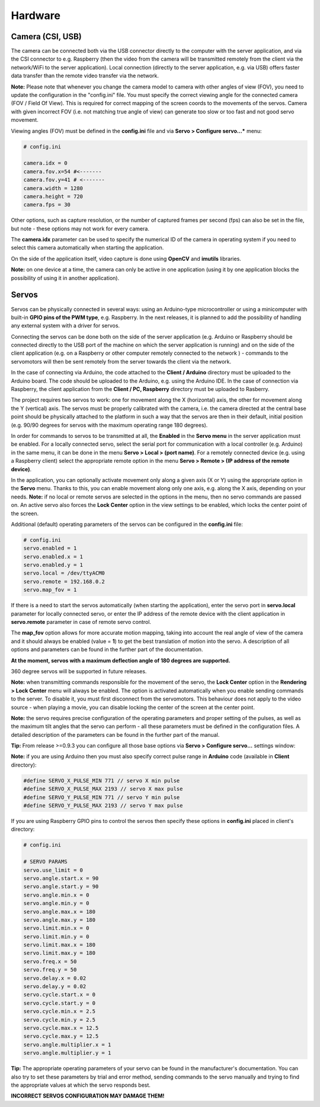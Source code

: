 Hardware
========

Camera (CSI, USB)
-----------------

The camera can be connected both via the USB connector directly to the
computer with the server application, and via the CSI connector to e.g.
Raspberry (then the video from the camera will be transmitted remotely
from the client via the network/WiFi to the server application). Local
connection (directly to the server application, e.g. via USB) offers faster 
data transfer than the remote video transfer via the network.

**Note:** Please note that whenever you change the camera model to
camera with other angles of view (FOV), you need to update the configuration 
in the "config.ini" file. You must specify the correct viewing angle
for the connected camera (FOV / Field Of View). This is required for
correct mapping of the screen coords to the movements of the servos. Camera with given
incorrect FOV (i.e. not matching true angle of view) can generate too slow 
or too fast and not good servo movement.

Viewing angles (FOV) must be defined in the **config.ini** file and via **Servo > Configure servo...*** menu:

.. code-block:: ini

	# config.ini

	camera.idx = 0
	camera.fov.x=54 #<-------
	camera.fov.y=41 # <-------
	camera.width = 1280
	camera.height = 720
	camera.fps = 30

Other options, such as capture resolution, or the number of captured frames per second
(fps) can also be set in the file, but note - these options may not work for every camera.

The **camera.idx** parameter can be used to specify the numerical ID of the camera in operating system if you need to select this camera automatically when starting the application.

On the side of the application itself, video capture is done using
**OpenCV** and **imutils** libraries.

**Note:** on one device at a time, the camera can only be active in one
application (using it by one application blocks the possibility of using
it in another application).

Servos
------

Servos can be physically connected in several ways: 
using an Arduino-type microcontroller or using a minicomputer
with built-in **GPIO pins of the PWM type**, e.g. Raspberry.
In the next releases, it is planned to add the possibility of handling 
any external system with a driver for servos.

Connecting the servos can be done both on the side of the server
application (e.g. Arduino or Raspberry should be connected directly to
the USB port of the machine on which the server application is running)
and on the side of the client application (e.g. on a Raspberry or other
computer remotely connected to the network ) - commands to the
servomotors will then be sent remotely from the server towards the
client via the network.

In the case of connecting via Arduino, the code attached to the 
**Client / Arduino** directory must be uploaded to the Arduino board. 
The code should be uploaded to the Arduino, e.g. using the Arduino IDE. 
In the case of connection via Raspberry, the client application from the
**Client / PC, Raspberry** directory must be uploaded to Rasberry.

The project requires two servos to work: one for movement along the
X (horizontal) axis, the other for movement along the Y (vertical) axis.
The servos must be properly calibrated with the camera, i.e. the camera
directed at the central base point should be physically attached to the
platform in such a way that the servos are then in their default,
initial position (e.g. 90/90 degrees for servos with the maximum
operating range 180 degrees).

In order for commands to servos to be transmitted at all, 
the **Enabled** in the **Servo menu** in the server application must be
enabled. For a locally connected servo, select the serial port for
communication with a local controller (e.g. Arduino) in the same menu,
it can be done in the menu **Servo > Local > (port name)**. For a
remotely connected device (e.g. using a Raspberry client) select the
appropriate remote option in the menu **Servo > Remote > (IP address of the remote device)**.

In the application, you can optionally activate movement only along a given axis (X
or Y) using the appropriate option in the **Servo** menu. Thanks to this, you can 
enable movement along only one axis, e.g. along the X axis, depending on your needs. 
**Note:** if no local or remote servos are selected in the options in the menu, 
then no servo commands are passed on. An active servo also forces the **Lock Center** 
option in the view settings to be enabled, which locks the center point of the
screen.

Additional (default) operating parameters of the servos can be
configured in the **config.ini** file:

.. code-block:: ini

	# config.ini
	servo.enabled = 1
	servo.enabled.x = 1
	servo.enabled.y = 1
	servo.local = /dev/ttyACM0
	servo.remote = 192.168.0.2
	servo.map_fov = 1

If there is a need to start the servos automatically (when starting the application), 
enter the servo port in **servo.local** parameter for locally connected servo, or enter 
the IP address of the remote device with the client application in **servo.remote** 
parameter in case of remote servo control.

The **map_fov** option allows for more accurate motion mapping,
taking into account the real angle of view of the camera and it should always be
enabled (value = **1**) to get the best translation of motion into the
servo. A description of all options and parameters can be found in the
further part of the documentation.

**At the moment, servos with a maximum deflection angle of 180 degrees are supported.**

360 degree servos will be supported in future releases.

**Note:** when transmitting commands responsible for the movement of the
servo, the **Lock Center** option in the **Rendering > Lock Center**
menu will always be enabled. The option is activated automatically when
you enable sending commands to the server. To disable it, you must first
disconnect from the servomotors. This behaviour does not apply to the video source
- when playing a movie, you can disable locking the center of the screen
at the center point.

**Note:** the servo requires precise configuration of the operating
parameters and proper setting of the pulses, as well as the maximum tilt
angles that the servo can perform - all these parameters must be defined
in the configuration files. A detailed description of the parameters can
be found in the further part of the manual.

**Tip:** From release >=0.9.3 you can configure all those base options via **Servo > Configure servo...** settings window:

.. image:: images/app/servo_config.png
   :width: 800

**Note:** if you are using Arduino then you must also specify correct pulse range in **Arduino** code (available in **Client** directory):

.. code-block:: c++

	#define SERVO_X_PULSE_MIN 771 // servo X min pulse
	#define SERVO_X_PULSE_MAX 2193 // servo X max pulse
	#define SERVO_Y_PULSE_MIN 771 // servo Y min pulse
	#define SERVO_Y_PULSE_MAX 2193 // servo Y max pulse

If you are using Raspberry GPIO pins to control the servos then specify these options in **config.ini** placed in client's directory:


.. code-block:: ini

	# config.ini

	# SERVO PARAMS
	servo.use_limit = 0
	servo.angle.start.x = 90
	servo.angle.start.y = 90
	servo.angle.min.x = 0
	servo.angle.min.y = 0
	servo.angle.max.x = 180
	servo.angle.max.y = 180
	servo.limit.min.x = 0
	servo.limit.min.y = 0
	servo.limit.max.x = 180
	servo.limit.max.y = 180
	servo.freq.x = 50
	servo.freq.y = 50
	servo.delay.x = 0.02
	servo.delay.y = 0.02
	servo.cycle.start.x = 0
	servo.cycle.start.y = 0
	servo.cycle.min.x = 2.5
	servo.cycle.min.y = 2.5
	servo.cycle.max.x = 12.5
	servo.cycle.max.y = 12.5
	servo.angle.multiplier.x = 1
	servo.angle.multiplier.y = 1


**Tip:** The appropriate operating parameters of your servo can be found in the manufacturer's documentation. You can also try to set these parameters by trial and error method, sending commands to the servo manually and trying to find the appropriate values at which the servo responds best.

**INCORRECT SERVOS CONFIGURATION MAY DAMAGE THEM!**
